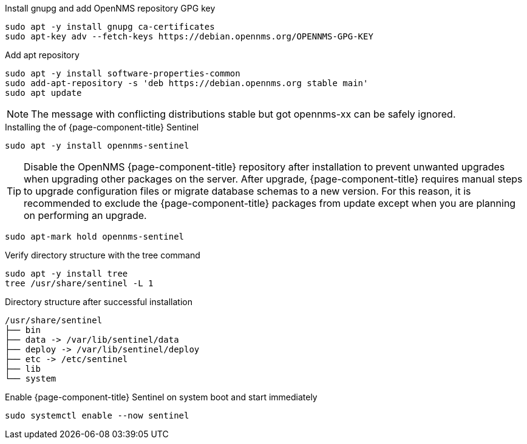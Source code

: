 .Install gnupg and add OpenNMS repository GPG key
[source, console]
----
sudo apt -y install gnupg ca-certificates
sudo apt-key adv --fetch-keys https://debian.opennms.org/OPENNMS-GPG-KEY
----

.Add apt repository
[source, console]
----
sudo apt -y install software-properties-common
sudo add-apt-repository -s 'deb https://debian.opennms.org stable main'
sudo apt update
----

NOTE: The message with conflicting distributions stable but got opennms-xx can be safely ignored.

.Installing the of {page-component-title} Sentinel
[source, console]
----
sudo apt -y install opennms-sentinel
----

TIP: Disable the OpenNMS {page-component-title} repository after installation to prevent unwanted upgrades when upgrading other packages on the server.
     After upgrade, {page-component-title} requires manual steps to upgrade configuration files or migrate database schemas to a new version.
     For this reason, it is recommended to exclude the {page-component-title} packages from update except when you are planning on performing an upgrade.

[source, console]
----
sudo apt-mark hold opennms-sentinel
----

.Verify directory structure with the tree command
[source, console]
----
sudo apt -y install tree
tree /usr/share/sentinel -L 1
----

.Directory structure after successful installation
[source, output]
----
/usr/share/sentinel
├── bin
├── data -> /var/lib/sentinel/data
├── deploy -> /var/lib/sentinel/deploy
├── etc -> /etc/sentinel
├── lib
└── system
----

.Enable {page-component-title} Sentinel on system boot and start immediately
[source, console]
----
sudo systemctl enable --now sentinel
----

